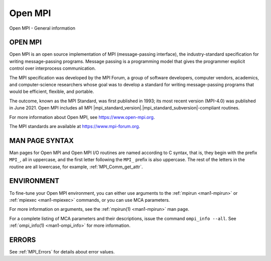 .. _open-mpi:
.. _mpi:

Open MPI
========

.. include_body

Open MPI - General information

OPEN MPI
--------

Open MPI is an open source implementation of MPI (message-passing
interface), the industry-standard specification for writing
message-passing programs. Message passing is a programming model that
gives the programmer explicit control over interprocess communication.

The MPI specification was developed by the MPI Forum, a group of
software developers, computer vendors, academics, and computer-science
researchers whose goal was to develop a standard for writing
message-passing programs that would be efficient, flexible, and
portable.

The outcome, known as the MPI Standard, was first published in 1993; its
most recent version (MPI-4.0) was published in June 2021. Open MPI
includes all MPI |mpi_standard_version|.|mpi_standard_subversion|-compliant routines.

For more information about Open MPI, see https://www.open-mpi.org.

The MPI standards are available at https://www.mpi-forum.org.

MAN PAGE SYNTAX
---------------

Man pages for Open MPI and Open MPI I/O routines are named according to
C syntax, that is, they begin with the prefix ``MPI_``, all in
uppercase, and the first letter following the ``MPI_`` prefix is also
uppercase. The rest of the letters in the routine are all lowercase, for
example, :ref:`MPI_Comm_get_attr`.

ENVIRONMENT
-----------

To fine-tune your Open MPI environment, you can either use arguments
to the :ref:`mpirun <man1-mpirun>` or :ref:`mpiexec <man1-mpiexec>`
commands, or you can use MCA parameters.

For more information on arguments, see the :ref:`mpirun(1)
<man1-mpirun>` man page.

For a complete listing of MCA parameters and their descriptions, issue
the command ``ompi_info --all``.  See :ref:`ompi_info(1)
<man1-ompi_info>` for more information.


ERRORS
------

See :ref:`MPI_Errors` for details about error values.


.. seealso:: :ref:`MPI_T` :ref:`mpirun(1) <man1-mpirun>` :ref:`mpiexec(1)
             <man1-mpiexec>` :ref:`ompi_info(1) <man1-ompi_info>`
